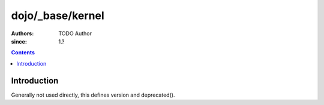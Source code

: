 .. _dojo/_base/kernel:

=================
dojo/_base/kernel
=================

:Authors: TODO Author 
:since: 1.?

.. contents ::
    :depth: 2

Introduction
============

Generally not used directly, this defines version and deprecated().

